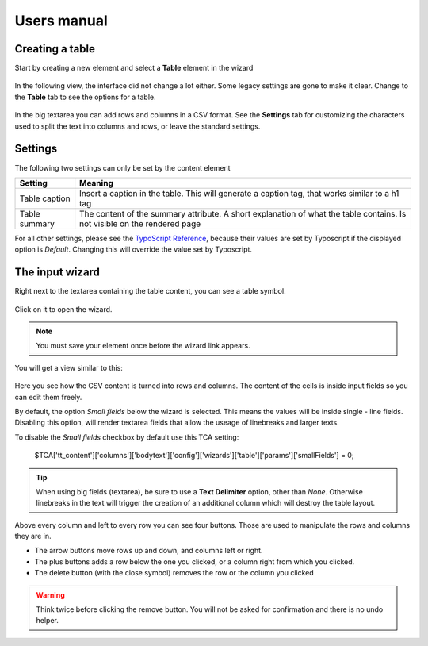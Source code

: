 ﻿============
Users manual
============


Creating a table
----------------

Start by creating a new element and select a **Table** element in the wizard

.. figure:: Images/new_element.png
		:alt: New element

			The new element wizard

			This view did not change. It looks and behaves exactly the way as it did before.

In the following view, the interface did not change a lot either. Some legacy settings are gone to make it clear. Change to the **Table** tab to see the options for a table.


.. figure:: Images/tab_main.png
		:alt: The main table tab

			A standard table

In the big textarea you can add rows and columns in a CSV format. See the **Settings** tab for customizing the characters used to split the text into columns and rows, or leave the standard settings.

Settings
--------

The following two settings can only be set by the content element

================   ===========================================================
Setting            Meaning
================   ===========================================================
Table caption      Insert a caption in the table. This will generate a
                   caption tag, that works similar to a h1 tag
Table summary      The content of the summary attribute. A short explanation
                   of what the table contains. Is not visible on the rendered
                   page
================   ===========================================================

For all other settings, please see the `TypoScript Reference`_, because their values are set by Typoscript if the displayed option is *Default*. Changing this will override the value set by Typoscript.

.. _TypoScript Reference: TyposcriptReference.rst

The input wizard
----------------

Right next to the textarea containing the table content, you can see a table symbol.

.. figure:: Images/tab_settings.png
		:alt: Link to the wizard

			Link to the table wizard

Click on it to open the wizard.

.. note::
	You must save your element once before the wizard link appears.

You will get a view similar to this:

.. figure:: Images/wizard.png
		:alt: Table wizard

			The table wizard

Here you see how the CSV content is turned into rows and columns. The content of the cells is inside input fields so you can edit them freely.

By default, the option *Small fields* below the wizard is selected. This means the values will be inside single - line fields. Disabling this option, will render textarea fields that allow the useage of linebreaks and larger texts.

To disable the *Small fields* checkbox by default use this TCA setting:

	$TCA['tt_content']['columns']['bodytext']['config']['wizards']['table']['params']['smallFields'] = 0;

.. tip::
	When using big fields (textarea), be sure to use a **Text Delimiter** option, other than *None*. Otherwise linebreaks in the text will trigger the creation of an additional column which will destroy the table layout.

Above every column and left to every row you can see four buttons. Those are used to manipulate the rows and columns they are in.

* The arrow buttons move rows up and down, and columns left or right.
* The plus buttons adds a row below the one you clicked, or a column right from which you clicked.
* The delete button (with the close symbol) removes the row or the column you clicked

.. warning::
	Think twice before clicking the remove button. You will not be asked for confirmation and there is no undo helper.
